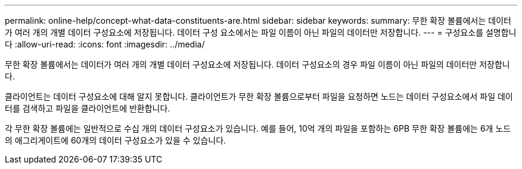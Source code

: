 ---
permalink: online-help/concept-what-data-constituents-are.html 
sidebar: sidebar 
keywords:  
summary: 무한 확장 볼륨에서는 데이터가 여러 개의 개별 데이터 구성요소에 저장됩니다. 데이터 구성 요소에서는 파일 이름이 아닌 파일의 데이터만 저장합니다. 
---
= 구성요소를 설명합니다
:allow-uri-read: 
:icons: font
:imagesdir: ../media/


[role="lead"]
무한 확장 볼륨에서는 데이터가 여러 개의 개별 데이터 구성요소에 저장됩니다. 데이터 구성요소의 경우 파일 이름이 아닌 파일의 데이터만 저장합니다.

클라이언트는 데이터 구성요소에 대해 알지 못합니다. 클라이언트가 무한 확장 볼륨으로부터 파일을 요청하면 노드는 데이터 구성요소에서 파일 데이터를 검색하고 파일을 클라이언트에 반환합니다.

각 무한 확장 볼륨에는 일반적으로 수십 개의 데이터 구성요소가 있습니다. 예를 들어, 10억 개의 파일을 포함하는 6PB 무한 확장 볼륨에는 6개 노드의 애그리게이트에 60개의 데이터 구성요소가 있을 수 있습니다.
